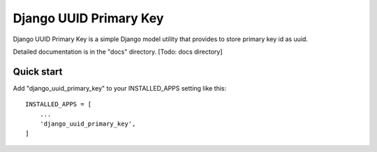 =====
Django UUID Primary Key
=====

Django UUID Primary Key is a simple Django model utility that provides to store primary key id as uuid.

Detailed documentation is in the "docs" directory. [Todo: docs directory]

Quick start
-----------

Add "django_uuid_primary_key" to your INSTALLED_APPS setting like this::

    INSTALLED_APPS = [
        ...
        'django_uuid_primary_key',
    ]